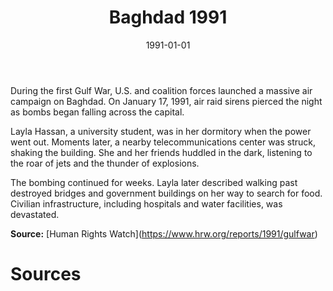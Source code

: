 #+TITLE: Baghdad 1991
#+DATE: 1991-01-01
#+HUGO_BASE_DIR: ../../
#+HUGO_SECTION: essays
#+HUGO_TAGS: civilian
#+EXPORT_FILE_NAME: 18-04-Baghdad-1991.org
#+HUGO_CUSTOM_FRONT_MATTER: :location "Baghdad" :year "1991"


During the first Gulf War, U.S. and coalition forces launched a massive air campaign on Baghdad. On January 17, 1991, air raid sirens pierced the night as bombs began falling across the capital.

Layla Hassan, a university student, was in her dormitory when the power went out. Moments later, a nearby telecommunications center was struck, shaking the building. She and her friends huddled in the dark, listening to the roar of jets and the thunder of explosions.

The bombing continued for weeks. Layla later described walking past destroyed bridges and government buildings on her way to search for food. Civilian infrastructure, including hospitals and water facilities, was devastated.

**Source:** [Human Rights Watch](https://www.hrw.org/reports/1991/gulfwar)

* Sources
:PROPERTIES:
:EXPORT_EXCLUDE: t
:END:
